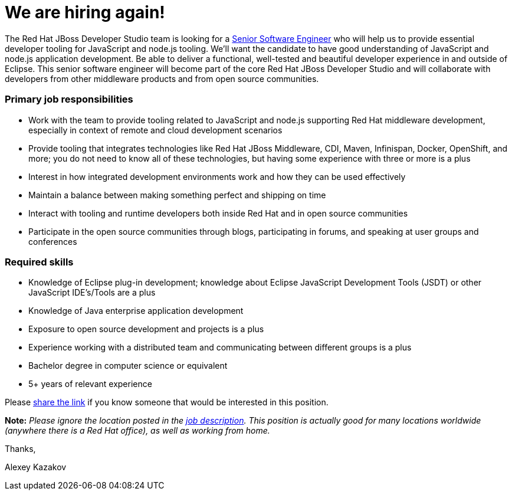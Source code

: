 = We are hiring again!
:page-date: 2015-12-21
:page-layout: blog
:page-author: akazakov
:page-tags: [job, jbosscentral]

The Red Hat JBoss Developer Studio team is looking for a http://jobs.redhat.com/jobs/descriptions/senior-software-engineer-brno-jihomoravsky-kraj-czech-republic-job-1-5856525[Senior Software Engineer] who will help us to provide essential developer tooling for JavaScript and node.js tooling. We'll want the candidate to have good understanding of JavaScript and node.js application development. Be able to deliver a functional, well-tested and beautiful developer experience in and outside of Eclipse.
This senior software engineer will become part of the core Red Hat JBoss Developer Studio and will collaborate with developers from other middleware products and from open source communities.

=== Primary job responsibilities

- Work with the team to provide tooling related to JavaScript and node.js supporting Red Hat middleware development, especially in context of remote and cloud development scenarios

- Provide tooling that integrates technologies like Red Hat JBoss Middleware, CDI, Maven, Infinispan, Docker, OpenShift, and more; you do not need to know all of these technologies, but having some experience with three or more is a plus

- Interest in how integrated development environments work and how they can be used effectively

- Maintain a balance between making something perfect and shipping on time

- Interact with tooling and runtime developers both inside Red Hat and in open source communities

- Participate in the open source communities through blogs, participating in forums, and speaking at user groups and conferences

=== Required skills

- Knowledge of Eclipse plug-in development; knowledge about Eclipse JavaScript Development Tools (JSDT) or other JavaScript IDE’s/Tools are a plus 

- Knowledge of Java enterprise application development

- Exposure to open source development and projects is a plus

- Experience working with a distributed team and communicating between different groups is a plus 

- Bachelor degree in computer science or equivalent 

- 5+ years of relevant experience

Please http://jobs.redhat.com/jobs/descriptions/senior-software-engineer-brno-jihomoravsky-kraj-czech-republic-job-1-5856525[share the link] if you know someone
that would be interested in this position.

*Note:* _Please ignore the location posted in the
http://jobs.redhat.com/jobs/descriptions/senior-software-engineer-brno-jihomoravsky-kraj-czech-republic-job-1-5856525[job
description]. This position is actually good for many locations worldwide (anywhere there is a Red Hat office), as well as working from home._

Thanks,

Alexey Kazakov +